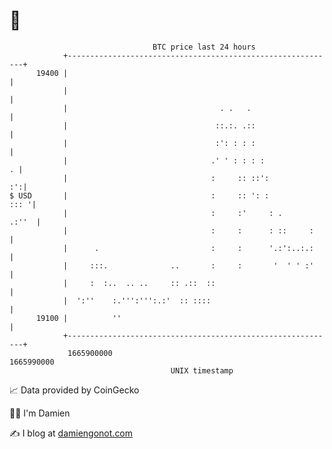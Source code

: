 * 👋

#+begin_example
                                   BTC price last 24 hours                    
               +------------------------------------------------------------+ 
         19400 |                                                            | 
               |                                                            | 
               |                                  . .   .                   | 
               |                                 ::.:. .::                  | 
               |                                 :': : : :                  | 
               |                                .' ' : : : :              . | 
               |                                :     :: ::':            :':| 
   $ USD       |                                :     :: ': :          ::: '| 
               |                                :     :'     : .      .:''  | 
               |                                :     :      : ::     :     | 
               |      .                         :     :      '.:':..:.:     | 
               |     :::.              ..       :     :       '  ' ' :'     | 
               |     :  :..  .. ..     :: .::  ::                           | 
               |  ':''    :.''':''':.:'  :: ::::                            | 
         19100 |          ''                                                | 
               +------------------------------------------------------------+ 
                1665900000                                        1665990000  
                                       UNIX timestamp                         
#+end_example
📈 Data provided by CoinGecko

🧑‍💻 I'm Damien

✍️ I blog at [[https://www.damiengonot.com][damiengonot.com]]
